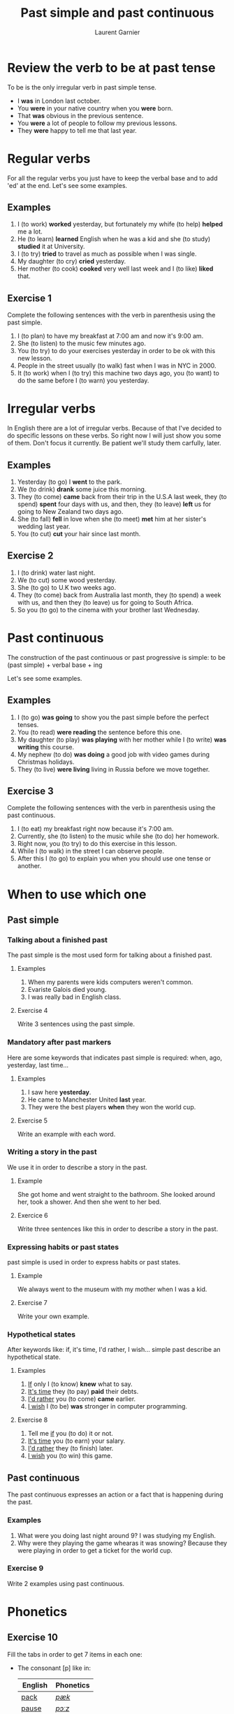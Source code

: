 #+TITLE: Past simple and past continuous
#+AUTHOR: Laurent Garnier

* Review the verb to be at past tense

  To be is the only irregular verb in past simple tense.

  + I *was* in London last october.
  + You *were* in your native country when you *were* born.
  + That *was* obvious in the previous sentence.
  + You *were* a lot of people to follow my previous lessons.
  + They *were* happy to tell me that last year.

* Regular verbs
 For all the regular verbs you just have to keep the verbal base and
 to add 'ed' at the end. Let's see some examples.

** Examples
   1. I (to work) *worked* yesterday, but fortunately my whife (to
      help) *helped* me a lot.
   2. He (to learn) *learned* English when he was a kid and she (to study)
      *studied* it at University.
   3. I (to try) *tried* to travel as much as possible when I was single.
   4. My daughter (to cry) *cried* yesterday.
   5. Her mother (to cook) *cooked* very well last week and I (to like) *liked*
      that.
** Exercise 1
   Complete the following sentences with the verb in parenthesis using
   the past simple.
   1. I (to plan) to have my breakfast at 7:00 am and now it's 9:00 am.
   2. She (to listen) to the music few minutes ago.
   3. You (to try) to do your exercises yesterday in order to be ok
      with this new lesson.
   4. People in the street usually (to walk) fast when I was in NYC in 2000.
   5. It (to work) when I (to try) this machine two days ago, you (to
      want) to do the same before I (to warn) you yesterday.

* Irregular verbs
  In English there are a lot of irregular verbs. Because of that I've
  decided to do specific lessons on these verbs. So right now I will
  just show you some of them. Don't focus it currently. Be patient
  we'll study them carfully, later.

** Examples  
   1. Yesterday (to go) I *went* to the park.
   2. We (to drink) *drank* some juice this morning.
   3. They (to come) *came* back from their trip in the U.S.A last
      week, they (to spend) *spent* four days with us, and then, they
      (to leave) *left* us for going to New Zealand two days ago.
   4. She (to fall) *fell* in love when she (to meet) *met* him at her
      sister's wedding last year.
   5. You (to cut) *cut* your hair since last month.
** Exercise 2
   1. I (to drink) water last night.
   2. We (to cut) some wood yesterday.
   3. She (to go) to U.K two weeks ago.
   4. They (to come) back from Australia last month, they (to spend) a
      week with us, and then they (to leave) us for going to South
      Africa.
   5. So you (to go) to the cinema with your brother last Wednesday.
* Past continuous

  The construction of the past continuous or past progressive is
  simple: to be (past simple) + verbal base + ing

  Let's see some examples.

** Examples
   1. I (to go) *was going* to show you the past simple before the
      perfect tenses.
   2. You (to read) *were reading* the sentence before this one.
   3. My daughter (to play) *was playing* with her mother while I (to
      write) *was writing* this course.
   4. My nephew (to do) *was doing* a good job with video games during
      Christmas holidays.
   5. They (to live) *were living* living in Russia before we move together.
** Exercise 3
   Complete the following sentences with the verb in parenthesis using
   the past continuous.
   1. I (to eat) my breakfast right now because it's 7:00 am.
   2. Currently, she (to listen) to the music while she (to do) her homework.
   3. Right now, you (to try) to do this exercise in this lesson.
   4. While I (to walk) in the street I can observe people.
   5. After this I (to go) to explain you when you should use one tense
      or another.
* When to use which one
** Past simple
*** Talking about a finished past
   The past simple is the most used form for talking about a finished
   past. 
**** Examples
    1. When my parents were kids computers weren't common.
    2. Evariste Galois died young.
    3. I was really bad in English class.
**** Exercise 4
    Write 3 sentences using the past simple.
*** Mandatory after past markers
    Here are some keywords that indicates past simple is required:
    when, ago, yesterday, last time...
**** Examples
     1. I saw here *yesterday*.
     2. He came to Manchester United *last* year.
     3. They were the best players *when* they won the world cup.
**** Exercise 5
     Write an example with each word.
*** Writing a story in the past
    We use it in order to describe a story in the past.
**** Example
     She got home and went straight to the bathroom. She looked around
     her, took a shower. And then she went to her bed.
**** Exercice 6 
     Write three sentences like this in order to describe a story in
     the past.
*** Expressing habits or past states
    past simple is used in order to express habits or past states.
**** Example
     We always went to the museum with my mother when I was a kid. 
**** Exercise 7
     Write your own example.
*** Hypothetical states
    After keywords like: if, it's time, I'd rather, I wish... simple
    past describe an hypothetical state.
**** Examples
     1. _If_ only I (to know) *knew* what to say.
     2. _It's time_ they (to pay) *paid* their debts.
     3. _I'd rather_ you (to come) *came* earlier.
     4. _I wish_ I (to be) *was* stronger in computer programming.
**** Exercise 8
     1. Tell me _if_ you (to do) it or not.
     2. _It's time_ you (to earn) your salary.
     3. _I'd rather_ they (to finish) later.
     4. _I wish_ you (to win) this game.
** Past continuous 
   The past continuous expresses an action or a fact that is
   happening during the past. 
*** Examples
    1. What were you doing last night around 9? I was studying my English.
    2. Why were they playing the game whearas it was snowing? Because
       they were playing in order to get a ticket for the world cup.
*** Exercise 9 
    Write 2 examples using past continuous.

* Phonetics
** Exercise 10
   Fill the tabs in order to get 7 items in each one:
   + The consonant [p] like in:
     
     | English | Phonetics   |
     |---------+-------------|
     | [[https://en.oxforddictionaries.com/definition/pack][pack]]    | [[http://www.wordreference.com/enfr/pack][/pæk/]]       |
     | [[https://en.oxforddictionaries.com/definition/pause][pause]]   | [[http://www.wordreference.com/enfr/pause][/pɔːz/]]      |
     | [[https://en.oxforddictionaries.com/definition/project][project]] | [[http://www.wordreference.com/enfr/project][/ˈprɒdʒɛkt/]] |
     | [[https://en.oxforddictionaries.com/definition/purpose][purpose]] | [[http://www.wordreference.com/enfr/purpose][/ˈpɜːpəs/]]   |
     |         |             |
   + The consonant [b] like in:

     | English   | Phonetics     |
     |-----------+---------------|
     | [[https://en.oxforddictionaries.com/definition/bilingual][bilingual]] | [[http://www.wordreference.com/enfr/bilingual][/baɪˈlɪŋɡwəl/]] |
     | [[https://en.oxforddictionaries.com/definition/boat][boat]]      | [[http://www.wordreference.com/enfr/boat][/bəʊt/]]        |
     | [[https://en.oxforddictionaries.com/definition/british][british]]   | [[http://www.wordreference.com/enfr/british][/ˈbrɪtɪʃ/]]     |
     | [[https://en.oxforddictionaries.com/definition/cab][cab]]       | [[http://www.wordreference.com/enfr/cab][/kæb/]]         |
     |           |               |
     
* If you want to go further
  Here are some additionally resources:
  + [[https://github.com/lgsp/sciencelanguages/blob/master/org/english/ebook-45englishsounds.org][My book]] about phonetics
  + [[http://www.talkenglish.com/grammar/simple-tense.aspx][Talkenglish]]
  + [[https://youtu.be/_XP4le29BAM][Past Simple and Past Continuous]]
  + [[https://youtu.be/LtVkKpBWy54][Mr Skype Lessons]]
  + [[https://youtu.be/e0q24_bB_54][Engvid]] Rebecca
  + [[https://youtu.be/6IilS4SEqyA][Engvid]] James
  + [[https://www.thoughtco.com/differences-between-french-and-english-1369367][French vs English]]
  + [[https://www.fluentu.com/blog/educator-english/esl-grammar-games/][Grammar Games]] 

* Vocabulary

| English     | Français                              |
|-------------+---------------------------------------|
| debt        | dette                                 |
| dumb        | idiot                                 |
| both        | les deux                              |
| iron        | fer                                   |
| advertisers | pubs                                  |
| wise        | sage                                  |
| leisure     | loisir                                |
| useful      | utile                                 |
| relative    | parent                                |
| thwart      | repousser,  contrecarrer, contrarier  |
| drought     | sécheresse, pénurie                   |
| bout        | accès, période                        |
| soot        | suie                                  |
| choir       | chorale, choeur                       |
| wire        | câble                                 |
| towards     | en direction de                       |
| sew         | coudre                                |
| ribbon      | ruban                                 |
| bow         | arc, s'incliner, faire une  déférence |
| fur         | pelage                                |

* Solutions
** Exercise 1
   Complete the following sentences with the verb in parenthesis using
   the past simple.
   1. I *[[https://fr.bab.la/conjugaison/anglais/plan][planned]]* to have my breakfast at 7:00 am and now it's 9:00 am.
   2. She *[[https://fr.bab.la/conjugaison/anglais/listen][listened]]* to the music few minutes ago.
   3. You *[[https://fr.bab.la/conjugaison/anglais/try][tried]]* to do your exercises yesterday in order to be ok
      with this new lesson.
   4. People in the street usually *[[https://fr.bab.la/conjugaison/anglais/walk][walked]]* fast when I was in NYC in 2000.
   5. It *[[https://fr.bab.la/conjugaison/anglais/work][worked]]* when I *[[https://youglish.com/search/tried][tried]]* this machine two days ago, you
      *[[https://fr.bab.la/conjugaison/anglais/want][wanted]]* to do the same before I *[[https://fr.bab.la/conjugaison/anglais/warn][warned]]* you yesterday.

** Exercise 2
   1. I *[[https://fr.bab.la/conjugaison/anglais/drink][drank]]* water last night.
   2. We *[[https://fr.bab.la/conjugaison/anglais/cut][cut]]* some wood yesterday.
   3. She *[[https://fr.bab.la/conjugaison/anglais/go][went]]* to U.K two weeks ago.
   4. They *[[https://fr.bab.la/conjugaison/anglais/come][came]]* back from Australia last month, they *[[https://fr.bab.la/conjugaison/anglais/spend][spent]]* a
      week with us, and then they *[[https://fr.bab.la/conjugaison/anglais/leave][left]]* us for going to South
      Africa.
   5. So you *[[https://youglish.com/search/went][went]]* to the cinema with your brother last Wednesday.
** Exercise 3
   Complete the following sentences with the verb in parenthesis using
   the past continuous.
   1. I *[[https://fr.bab.la/conjugaison/anglais/eat][was eating]]* my breakfast when it was 7:00 am.
   2. Previously, she *[[https://fr.bab.la/conjugaison/anglais/listen][was listening]]* to the music while she *[[https://fr.bab.la/conjugaison/anglais/do][was
      doing]]* her homework.
   3. So far, you *[[https://fr.bab.la/conjugaison/anglais/try][were trying]]* to do this exercise in this lesson.
   4. While I *[[https://fr.bab.la/conjugaison/anglais/walk][was walking]]* in the street I can observe people.
   5. After this I *[[https://fr.bab.la/conjugaison/anglais/go][was going]]* to explain you when you should use one tense
      or another.
** Exercise 4
     1. Federer *[[https://fr.bab.la/conjugaison/anglais/do][did]]* his service few minutes ago. And it *[[https://fr.bab.la/conjugaison/anglais/be][was]]* an ace
        again!
     2. Yesterday Macron *[[https://fr.bab.la/conjugaison/anglais/receive][received]]* Merkel.
     3. His name *[[https://fr.bab.la/conjugaison/anglais/be][was]]* Bond, James Bond, but now it's over. 
** Exercise 5 
    1. *[[https://youglish.com/search/yesterday][Yesterday]]* all my troubles *[[https://fr.bab.la/conjugaison/anglais/seem][seemed]]* so far away.
    2. Brazil *[[https://fr.bab.la/conjugaison/anglais/organize][organized]]* the world cup *[[https://youglish.com/search/last][last]]* time.
    3. I was sleeping *[[https://youglish.com/search/when][when]]* the telephone *[[https://fr.bab.la/conjugaison/anglais/ring][rang]]*.
** Exercise 6
   1. It was a cold and dark night.
   2. He was a strong and dark knight.
   3. Yes, it was the man with the bat suit.
** Exercise 7
   We played a lot with video games with my friends when we were
   teenagers.
** Exercice 8
     1. Tell me _if_ you *[[https://fr.bab.la/conjugaison/anglais/do][did]]* it or not.
     2. _It's time_ you *[[https://fr.bab.la/conjugaison/anglais/earn][earned]]* your salary.
     3. _I'd rather_ they *[[https://fr.bab.la/conjugaison/anglais/finish][finished]]* later.
     4. _I wish_ you
        *[[https://fr.bab.la/conjugaison/anglais/win][won]]* this
        game.
** Exercise 9
   1. I *was working* when someone knocked the door.
   2. She *was trying* to learn French during her trip in France.

** Exercise 10
   Fill the tabs in order to get 7 items in each one:
   + The consonant [p] like in:
     
     | English | Phonetics   |
     |---------+-------------|
     | [[https://en.oxforddictionaries.com/definition/pack][pack]]    | [[http://www.wordreference.com/enfr/pack][/pæk/]]       |
     | [[https://en.oxforddictionaries.com/definition/pause][pause]]   | [[http://www.wordreference.com/enfr/pause][/pɔːz/]]      |
     | [[https://en.oxforddictionaries.com/definition/project][project]] | [[http://www.wordreference.com/enfr/project][/ˈprɒdʒɛkt/]] |
     | [[https://en.oxforddictionaries.com/definition/purpose][purpose]] | [[http://www.wordreference.com/enfr/purpose][/ˈpɜːpəs/]]   |
     | [[https://en.oxforddictionaries.com/definition/perfect][perfect]] | [[http://www.wordreference.com/enfr/perfect][/ˈpɜːfɪkt/]]  |
     | [[https://en.oxforddictionaries.com/definition/people][people]]  | [[http://www.wordreference.com/enfr/people][/ˈpiːpəl/]]   |
     | [[https://en.oxforddictionaries.com/definition/pity][pity]]    | [[http://www.wordreference.com/enfr/pity][/ˈpɪtɪ/]]     |
     

   + The consonant [b] like in:

     | English    | Phonetics       |
     |------------+-----------------|
     | [[https://en.oxforddictionaries.com/definition/bilingual][bilingual]]  | [[http://www.wordreference.com/enfr/bilingual][/baɪˈlɪŋɡwəl/]]   |
     | [[https://en.oxforddictionaries.com/definition/boat][boat]]       | [[http://www.wordreference.com/enfr/boat][/bəʊt/]]          |
     | [[https://en.oxforddictionaries.com/definition/british][british]]    | [[http://www.wordreference.com/enfr/british][/ˈbrɪtɪʃ/]]       |
     | [[https://en.oxforddictionaries.com/definition/cab][cab]]        | [[http://www.wordreference.com/enfr/cab][/kæb/]]           |
     | [[https://en.oxforddictionaries.com/definition/belly][belly]]      | [[http://www.wordreference.com/enfr/belly][/ˈbɛlɪ/]]         |
     | [[https://en.oxforddictionaries.com/definition/babylonian][babylonian]] | [[http://www.wordreference.com/enfr/babylonian][/ˌbæbɪˈləʊnɪən/]] |
     | [[https://en.oxforddictionaries.com/definition/boring][boring]]     | [[http://www.wordreference.com/enfr/boring][/ˈbɔːrɪŋ/]]       |
     
